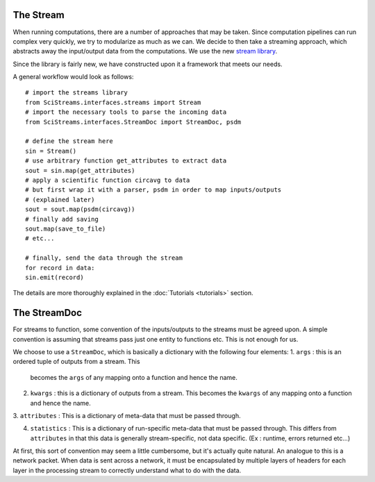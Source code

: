 
The Stream
==========

When running computations, there are a number of approaches that may be taken.
Since computation pipelines can run complex very quickly, we try to modularize
as much as we can. We decide to then take a streaming approach, which abstracts
away the input/output data from the computations. We use the new `stream
library <https://github.com/mrocklin/streams>`_.

Since the library is fairly new, we have constructed upon it a framework that
meets our needs. 

A general workflow would look as follows::

  # import the streams library
  from SciStreams.interfaces.streams import Stream 
  # import the necessary tools to parse the incoming data
  from SciStreams.interfaces.StreamDoc import StreamDoc, psdm

  # define the stream here
  sin = Stream()
  # use arbitrary function get_attributes to extract data
  sout = sin.map(get_attributes)
  # apply a scientific function circavg to data
  # but first wrap it with a parser, psdm in order to map inputs/outputs
  # (explained later)
  sout = sout.map(psdm(circavg))
  # finally add saving
  sout.map(save_to_file)
  # etc...

  # finally, send the data through the stream
  for record in data:
  sin.emit(record)

The details are more thoroughly explained in the :doc:`Tutorials
<tutorials>` section.

The StreamDoc
=============

For streams to function, some convention of the inputs/outputs to the
streams must be agreed upon. A simple convention is assuming that
streams pass just one entity to functions etc. This is not enough for
us.

We choose to use a ``StreamDoc``, which is basically a dictionary with
the following four elements:
1. ``args`` : this is an ordered tuple of outputs from a stream. This
   becomes the ``args`` of any mapping onto a function and hence the
   name.

2. ``kwargs`` : this is a dictionary of outputs from a stream. This
   becomes the ``kwargs`` of any mapping onto a function and hence the
   name.

3. ``attributes`` : This is a dictionary of meta-data that must be
passed through.

4. ``statistics`` : This is a dictionary of run-specific meta-data that
   must be passed through. This differs from ``attributes`` in that
   this data is generally stream-specific, not data specific. (Ex :
   runtime, errors returned etc...)

At first, this sort of convention may seem a little cumbersome, but it's
actually quite natural. An analogue to this is a network packet. When
data is sent across a network, it must be encapsulated by multiple
layers of headers for each layer in the processing stream to correctly
understand what to do with the data.

